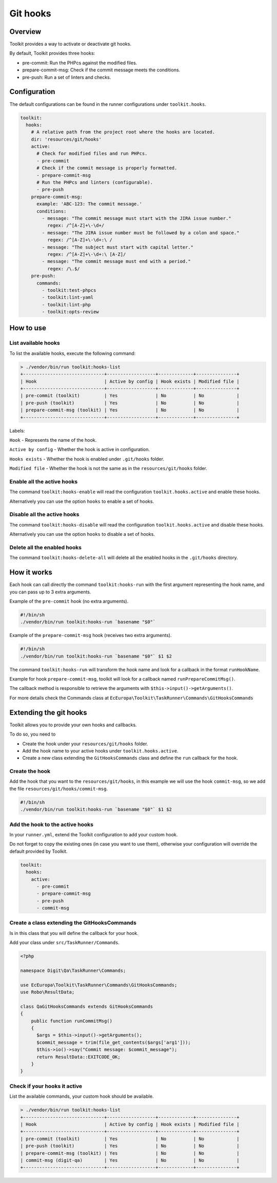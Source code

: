 Git hooks
=========

Overview
--------

Toolkit provides a way to activate or deactivate git hooks.

By default, Toolkit provides three hooks:

* pre-commit: Run the PHPcs against the modified files.
* prepare-commit-msg: Check if the commit message meets the conditions.
* pre-push: Run a set of linters and checks.

Configuration
-------------

The default configurations can be found in the runner configurations under ``toolkit.hooks``.

.. code-block:: yaml

   toolkit:
     hooks:
       # A relative path from the project root where the hooks are located.
       dir: 'resources/git/hooks'
       active:
         # Check for modified files and run PHPcs.
         - pre-commit
         # Check if the commit message is properly formatted.
         - prepare-commit-msg
         # Run the PHPcs and linters (configurable).
         - pre-push
       prepare-commit-msg:
         example: 'ABC-123: The commit message.'
         conditions:
           - message: "The commit message must start with the JIRA issue number."
             regex: /^[A-Z]+\-\d+/
           - message: "The JIRA issue number must be followed by a colon and space."
             regex: /^[A-Z]+\-\d+:\ /
           - message: "The subject must start with capital letter."
             regex: /^[A-Z]+\-\d+:\ [A-Z]/
           - message: "The commit message must end with a period."
             regex: /\.$/
       pre-push:
         commands:
           - toolkit:test-phpcs
           - toolkit:lint-yaml
           - toolkit:lint-php
           - toolkit:opts-review

How to use
----------

List available hooks
^^^^^^^^^^^^^^^^^^^^

To list the available hooks, execute the following command:

.. code-block::

   > ./vendor/bin/run toolkit:hooks-list
   +------------------------------+------------------+-------------+---------------+
   | Hook                         | Active by config | Hook exists | Modified file |
   +------------------------------+------------------+-------------+---------------+
   | pre-commit (toolkit)         | Yes              | No          | No            |
   | pre-push (toolkit)           | Yes              | No          | No            |
   | prepare-commit-msg (toolkit) | Yes              | No          | No            |
   +------------------------------+------------------+-------------+---------------+

Labels:

``Hook`` - Represents the name of the hook.

``Active by config`` - Whether the hook is active in configuration.

``Hooks exists`` - Whether the hook is enabled under ``.git/hooks`` folder.

``Modified file`` - Whether the hook is not the same as in the ``resources/git/hooks`` folder.

Enable all the active hooks
^^^^^^^^^^^^^^^^^^^^^^^^^^^

The command ``toolkit:hooks-enable`` will read the configuration
``toolkit.hooks.active`` and enable these hooks.

Alternatively you can use the option ``hooks`` to enable a set of hooks.

Disable all the active hooks
^^^^^^^^^^^^^^^^^^^^^^^^^^^^

The command ``toolkit:hooks-disable`` will read the configuration
``toolkit.hooks.active`` and disable these hooks.

Alternatively you can use the option ``hooks`` to disable a set of hooks.

Delete all the enabled hooks
^^^^^^^^^^^^^^^^^^^^^^^^^^^^

The command ``toolkit:hooks-delete-all`` will delete all the enabled hooks
in the ``.git/hooks`` directory.

How it works
------------

Each hook can call directly the command ``toolkit:hooks-run`` with the first
argument representing the hook name, and you can pass up to 3 extra arguments.

Example of the ``pre-commit`` hook (no extra arguments).

.. code-block:: shell

   #!/bin/sh
   ./vendor/bin/run toolkit:hooks-run `basename "$0"`

Example of the ``prepare-commit-msg`` hook (receives two extra arguments).

.. code-block:: shell

   #!/bin/sh
   ./vendor/bin/run toolkit:hooks-run `basename "$0"` $1 $2

The command ``toolkit:hooks-run`` will transform the hook name and look for a
callback in the format ``runHookName``.

Example for hook ``prepare-commit-msg``, toolkit will look for a callback
named ``runPrepareCommitMsg()``.

The callback method is responsible to retrieve the arguments
with ``$this->input()->getArguments()``.

For more details check the Commands class
at ``EcEuropa\Toolkit\TaskRunner\Commands\GitHooksCommands``

Extending the git hooks
-----------------------

Toolkit allows you to provide your own hooks and callbacks.

To do so, you need to


* Create the hook under your ``resources/git/hooks`` folder.
* Add the hook name to your active hooks under ``toolkit.hooks.active``.
* Create a new class extending the ``GitHooksCommands`` class and define the
  ``run`` callback for the hook.

Create the hook
^^^^^^^^^^^^^^^

Add the hook that you want to the ``resources/git/hooks``, in this example we will
use the hook ``commit-msg``, so we add the file ``resources/git/hooks/commit-msg``.

.. code-block:: shell

   #!/bin/sh
   ./vendor/bin/run toolkit:hooks-run `basename "$0"` $1 $2

Add the hook to the active hooks
^^^^^^^^^^^^^^^^^^^^^^^^^^^^^^^^

In your ``runner.yml``, extend the Toolkit configuration to add your custom hook.

Do not forget to copy the existing ones (in case you want to use them),
otherwise your configuration will override the default provided by Toolkit.

.. code-block:: yaml

   toolkit:
     hooks:
       active:
         - pre-commit
         - prepare-commit-msg
         - pre-push
         - commit-msg

Create a class extending the GitHooksCommands
^^^^^^^^^^^^^^^^^^^^^^^^^^^^^^^^^^^^^^^^^^^^

Is in this class that you will define the callback for your hook.

Add your class under ``src/TaskRunner/Commands``.

.. code-block:: php

   <?php

   namespace Digit\Qa\TaskRunner\Commands;

   use EcEuropa\Toolkit\TaskRunner\Commands\GitHooksCommands;
   use Robo\ResultData;

   class QaGitHooksCommands extends GitHooksCommands
   {
       public function runCommitMsg()
       {
         $args = $this->input()->getArguments();
         $commit_message = trim(file_get_contents($args['arg1']));
         $this->io()->say("Commit message: $commit_message");
         return ResultData::EXITCODE_OK;
       }
   }

Check if your hooks it active
^^^^^^^^^^^^^^^^^^^^^^^^^^^^^

List the available commands, your custom hook should be available.

.. code-block::

   > ./vendor/bin/run toolkit:hooks-list
   +------------------------------+------------------+-------------+---------------+
   | Hook                         | Active by config | Hook exists | Modified file |
   +------------------------------+------------------+-------------+---------------+
   | pre-commit (toolkit)         | Yes              | No          | No            |
   | pre-push (toolkit)           | Yes              | No          | No            |
   | prepare-commit-msg (toolkit) | Yes              | No          | No            |
   | commit-msg (digit-qa)        | Yes              | No          | No            |
   +------------------------------+------------------+-------------+---------------+
